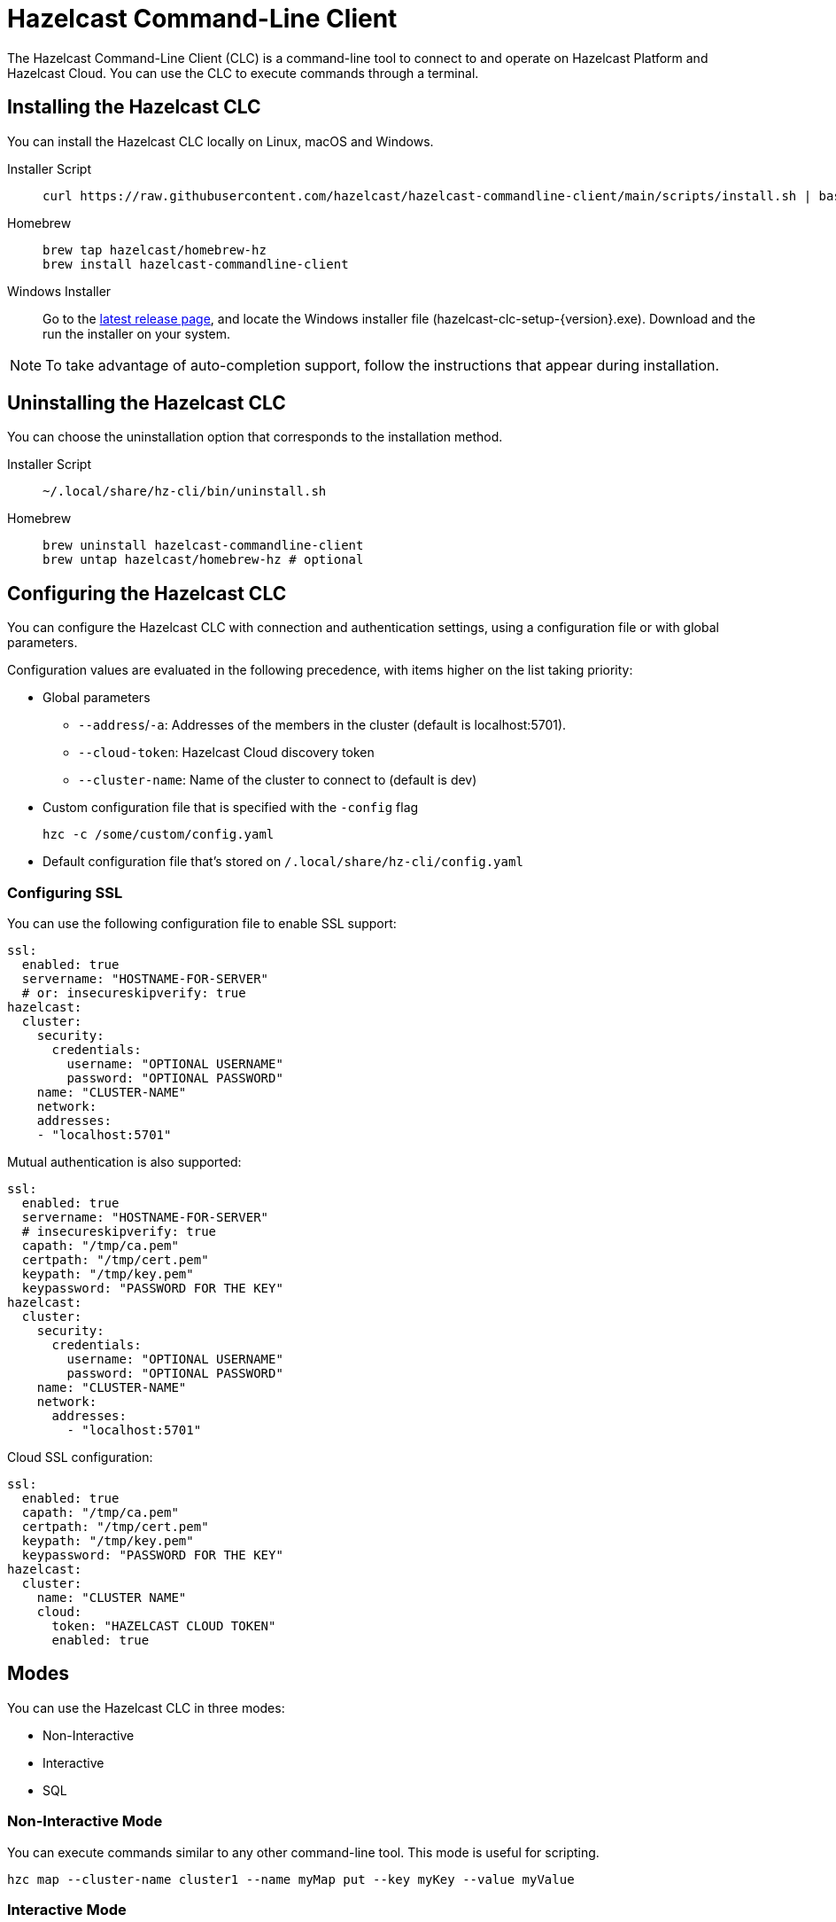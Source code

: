 = Hazelcast Command-Line Client
:page-api-reference: https://github.com/hazelcast/hazelcast-commandline-client
:page-toclevels: 3
:page-beta: true

The Hazelcast Command-Line Client (CLC) is a command-line tool to connect to and operate on Hazelcast Platform and Hazelcast Cloud. You can use the CLC to execute commands through a terminal.

== Installing the Hazelcast CLC

You can install the Hazelcast CLC locally on Linux, macOS and Windows.

[tabs]
====
Installer Script::
+
--
[source,bash]
----
curl https://raw.githubusercontent.com/hazelcast/hazelcast-commandline-client/main/scripts/install.sh | bash
----
--
Homebrew::
+
[source,bash]
----
brew tap hazelcast/homebrew-hz
brew install hazelcast-commandline-client
----
--
Windows Installer::
+
Go to the https://github.com/hazelcast/hazelcast-commandline-client/releases/latest[latest release page], and locate the Windows installer file (hazelcast-clc-setup-{version}.exe).
 Download and the run the installer on your system.
====

NOTE: To take advantage of auto-completion support, follow the instructions that appear during installation.

== Uninstalling the Hazelcast CLC

You can choose the uninstallation option that corresponds to the installation method.

[tabs]
====
Installer Script::
+
--
[source,bash]
----
~/.local/share/hz-cli/bin/uninstall.sh
----
--
Homebrew::
+
[source,bash]
----
brew uninstall hazelcast-commandline-client
brew untap hazelcast/homebrew-hz # optional
----
====

== Configuring the Hazelcast CLC

You can configure the Hazelcast CLC with connection and authentication settings, using a configuration file or with global parameters.

Configuration values are evaluated in the following precedence, with items higher on the list taking priority:

- Global parameters
** `--address`/`-a`: Addresses of the members in the cluster (default is localhost:5701).
** `--cloud-token`:  Hazelcast Cloud discovery token
** `--cluster-name`: Name of the cluster to connect to (default is dev)
- Custom configuration file that is specified with the `-config` flag
+
`hzc -c /some/custom/config.yaml`
- Default configuration file that's stored on `/.local/share/hz-cli/config.yaml`

=== Configuring SSL

You can use the following configuration file to enable SSL support:

[source,yaml]
----
ssl:
  enabled: true
  servername: "HOSTNAME-FOR-SERVER"
  # or: insecureskipverify: true
hazelcast:
  cluster:
    security:
      credentials:
        username: "OPTIONAL USERNAME"
        password: "OPTIONAL PASSWORD"
    name: "CLUSTER-NAME"
    network:
    addresses:
    - "localhost:5701"
----

Mutual authentication is also supported:
[source,yaml]
----
ssl:
  enabled: true
  servername: "HOSTNAME-FOR-SERVER"
  # insecureskipverify: true
  capath: "/tmp/ca.pem"
  certpath: "/tmp/cert.pem"
  keypath: "/tmp/key.pem"
  keypassword: "PASSWORD FOR THE KEY"
hazelcast:
  cluster:
    security:
      credentials:
        username: "OPTIONAL USERNAME"
        password: "OPTIONAL PASSWORD"
    name: "CLUSTER-NAME"
    network:
      addresses:
        - "localhost:5701"
----

Cloud SSL configuration:

[source,yaml]
----
ssl:
  enabled: true
  capath: "/tmp/ca.pem"
  certpath: "/tmp/cert.pem"
  keypath: "/tmp/key.pem"
  keypassword: "PASSWORD FOR THE KEY"
hazelcast:
  cluster:
    name: "CLUSTER NAME"
    cloud:
      token: "HAZELCAST CLOUD TOKEN"
      enabled: true
----

== Modes

You can use the Hazelcast CLC in three modes:

- Non-Interactive
- Interactive
- SQL

=== Non-Interactive Mode

You can execute commands similar to any other command-line tool. This mode is useful for scripting.

[source,bash,subs="attributes+"]
----
hzc map --cluster-name cluster1 --name myMap put --key myKey --value myValue
----

=== Interactive Mode

Interactive mode allows you to interactively navigate commands and explore possible subcommands and parameters. It is also useful for manual tasks.

image:ROOT:hzc-interactive-screenshot.png[HZC interactive]

[source,bash,subs="attributes+"]
----
hzc
----

In this mode, you can also leverage the <<map, `hzc map use` command>> to avoid re-typing the object name on each command. Note that map name "m1" is referenced only once.
----
hzc
Connecting to the cluster ...
hzc localhost:5701@dev> map use m1
hzc localhost:5701@dev&m:m1> map put -k k1 -v v1
hzc localhost:5701@dev&m:m1> map get -k k1
v1
hzc localhost:5701@dev&m:m1>
----

=== SQL Mode

All modes support <<sql-query, executing SQL statements>>. In addition to that, the SQL mode makes it easier to navigate results with an interactive SQL browser.

image:ROOT:hzc-sql-browser-screenshot.png[Using SQL mode with Hazelcast CLC]

To start SQL mode, do the following:

[source,bash,subs="attributes+"]
----
hzc sql
----

== Commands

[cols="1m,2a"]
|===
|Command|Description

|<<map, hzc map>>
|Manage map data structures.

|<<cluster, hzc cluster>>
|Manage the Hazelcast cluster.

|<<sql, hzc sql>>
|Start a SQL browser.

|===

[[map]]
== hzc map

Manage map data structures.

=== hzc map clear

Remove all entries in a map.

```
hzc map clear --name
```

Parameters:

- `--name -n` (required): Name of the map.

Example:

```
hzc map clear --name tmpMap
```

=== hzc map get

Get a value from a map.

```
hzc map get --name
            --key
            [--key-type {string (default), boolean, json, int8, int16, int32, int64, float32, float64}]
            
```

Parameters:

- `--name -n` (required): Name of the map.
- `--key -k` (required): Key of the map entry.
- `--key-type` (optional): Data type of the key. 

Example:

```
hzc map get --name yearbook --key 2012 --key-type int16  
```

=== hzc map get-all

Get all entries with the given keys from a map.

```
hzc map get-all --name
                --key
                [--key-type {string (default), boolean, json, int8, int16, int32, int64, float32, float64}]
                [--delim {":" (default)}]
            
```

Parameters:

- `--name -n` (required): Name of the map.
- `--key -k` (required): Key of the map entry.
- `--key-type` (optional): Data type of the key. 
- `--delim` (optional): Delimiter to separate the key and the value.

Example:

```
hzc get-all -n mapname -k 12 -k 25 --key-type int16 --delim ":"  
```

=== hzc map put

Set the value of a given key in a map.

```
hzc map put --name
            --key
            --value
            [--value-file]
            [--key-type {string (default), boolean, json, int8, int16, int32, int64, float32, float64}]
            [--value-type {string (default), boolean, json, int8, int16, int32, int64, float32, float64}]
            [--max-idle {ns, us, ms, s, m, h (nanosecond, microsecond, millisecond, second, minute, hour)}]
            [--ttl {ns, us, ms, s, m, h (nanosecond, microsecond, millisecond, second, minute, hour)}]
            
```

Parameters:

- `--name -n` (required): Name of the map.
- `--key -k` (required): Key of the map entry.
- `--value -v` (required): Value to set for the key. Mutually exclusive with `--value-file`.
- `--value-file -f` (optional): Path to a file that contains the value to set for the key. Use `-` (dash) to read from stdin. Mutually exclusive with `--value`.
- `--key-type` (optional): Data type of the key. 
- `--value-type -t` (optional): Data type of the value.
- `--max-idle` (optional): Maximum time for this entry to stay idle in the map. Cannot be shorter than 1 second.
- `--ttl` (optional): Duration after which the entry will expire and be evicted. Cannot be shorter than 1 second.

Example:

```
hzc map put --key-type string --key hello --value-type float32 --value 19.94 --name myMap --ttl 1300ms --max-idle 1400ms
```

=== hzc map put-all

Add the given key-value entry pairs to a map.

```
hzc map put-all --name
            --key
            --value
            [--value-file]
            [--key-type {string (default), boolean, json, int8, int16, int32, int64, float32, float64}]
            [--value-type {string (default), boolean, json, int8, int16, int32, int64, float32, float64}]
            [--max-idle {ns, us, ms, s, m, h (nanosecond, microsecond, millisecond, second, minute, hour)}]
            [--ttl {ns, us, ms, s, m, h (nanosecond, microsecond, millisecond, second, minute, hour)}]
            
```

Parameters:

- `--name -n` (required): Name of the map.
- `--key -k` (required): Key of the map entry.
- `--value -v` (required): Value to set for the key. The `--value` and `value-file` parameters are mutually exclusive.
- `--value-file -f` (optional): Path to a file that contains the value to set for the key. Use `-` (dash) to read from stdin. The `--value` and `value-file` parameters are mutually exclusive.
- `--key-type` (optional): Data type of the key. 
- `--value-type -t` (optional): Data type of the value.
- `--json-entry` (optional): Path to a JSON file that contains entries. The --`json-entry`, `--value`, `--value-file`, and `--value-type` parameters are mutually exclusive.

Example:

```bash
# Keys and values are matched with the given order
hzc map put-all --name mapname --key-type int16 --key 1 --key 2 --value-type json --value-file valueFile.json --value '{"field":"tmp"}'
```

```bash
hzc map put-all --name mapname --json-entry entries.json
```

.entries.json
```json
{
  "key1": "value1",
  "key2": {
    "innerData": "data",
    "anotherInnerData": 5.0
  },
  "key3": true,
  "key4": [1, 2, 3, 4, 5]
}
```

=== hzc map remove

Delete the value for a given key in a map.

```
hzc map remove --name
               --key
               [--key-type {string (default), boolean, json, int8, int16, int32, int64, float32, float64}]          
```

Parameters:

- `--name -n` (required): Name of the map.
- `--key -k` (required): Key of the map entry.
- `--key-type` (optional): Data type of the key. 

Example:

```
hzc map remove --name mapname --key k1  
```

=== hzc map use

Set the default map name. This command is only for interactive-mode.

```
hzc map use mapName
            [--reset]        
```

Parameters:

- `mapName`: Name of the map to use as the default.
- `--reset` (optional): unset default name for map

Example:

[source,bash,subs="attributes+"]
----
hzc map use m1 # sets the default map name to m1 unless set explicitly in a parameter
hzc map get --key k1 # "--name m1" is inferred
hzc map use --reset	# resets the default map name
----

[[cluster]]
== hzc cluster

Cluster commands are a group of administrative cluster operation.

You must enable the REST API on all members of your cluster to use the cluster commands. These commands use the Hazelcast REST API for cluster management operations. To enable REST API, follow the instructions in the member log or see xref:maintain-cluster:rest-api.adoc#enabling-rest-api[Enabling the REST API].

=== hzc cluster change-state

Change the state of the cluster.

```
hzc cluster change-state --state {active, no_migration, frozen, passive}
```

Parameters:

- `--state -s`: New state of the cluster.

Example:

```
hzc cluster change-state --state passive
```

=== hzc cluster get-state

Get the state of the cluster.

Example:

```
hzc cluster get-state
```

=== hzc cluster shutdown

Shut down the cluster.

Example:

```
hzc cluster shutdown
```

=== hzc cluster version

Get the version of the cluster.

Example:

```
hzc cluster version
```

[[sql]]
== hzc sql

Execute a SQL statement or start the interactive SQL browser.

`hzc sql` starts the interactive SQL browser.

`hzc sql "select * from employees"` executes the given query.

You can also change the output format with `--output` or `-o` parameters. Supported styles are "csv" and "pretty" (default).

[[sql-query]]
== Querying with SQL using Hazelcast CLC

You can use SQL to query a map, using all three modes of the Hazelcast CLC.

[tabs]
====
Non-Interactive mode::
+
--
[source,bash]
----
hzc sql "select * from employees"
+-----------------------------------------------------------------+
|        __key        |         age         |         name        |
+-----------------------------------------------------------------+
| 12                  | 41                  | Jane Brown          |
| 5                   | 33                  | Mandy Bronson       |
| 21                  | 30                  | Mike McGregor       |
| 3                   | 22                  | Joe Taylor          |
| 75                  | 33                  | Mandy Bronson       |
----
--
Interactive mode::
+
--
[source,bash]
----
hzc
Connecting to the cluster ...
hzc localhost:5701@dev> sql "select * from employees"
+-----------------------------------------------------------------+
|        __key        |         age         |         name        |
+-----------------------------------------------------------------+
| 12                  | 41                  | Jane Brown          |
| 5                   | 33                  | Mandy Bronson       |
| 21                  | 30                  | Mike McGregor       |
| 3                   | 22                  | Joe Taylor          |
| 75                  | 33                  | Mandy Bronson       |
----
--

SQL mode::
+
--
1. Enter `hzc sql`.
2. Enter the query you want to execute.
3. Press btn:[Ctrl + E] to execute the query.
4. Press tab to change the keyboard focus from the query editor to the result browser.
5. Use btn:[w,a,s,d], arrow keys or btn:[h,j,k,l] to navigate the result rows.
--
====

For details about querying with SQL, see xref:query:sql-overview.adoc[SQL Overview].